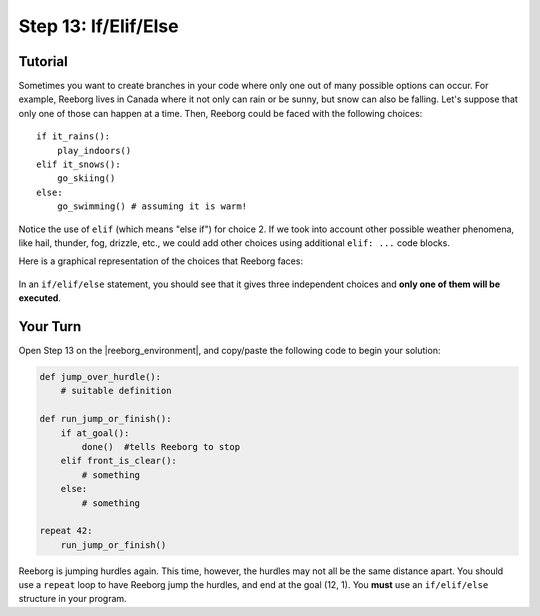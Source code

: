 Step 13: If/Elif/Else
=====================

.. reveal:: curriculum_addressed_step13
    :showtitle: Curriculum Outcomes Addressed In This Section

    - **CS20-CP1** Apply various problem-solving strategies to solve programming problems throughout Computer Science 20.
    - **CS20-CP2** Use common coding techniques to enhance code elegance and troubleshoot errors throughout Computer Science 20.
    - **CS20-FP2** Investigate how control structures affect program flow.
    - **CS20-FP3** Construct and utilize functions to create reusable pieces of code.

.. index:: if-elif-else

Tutorial
---------

Sometimes you want to create branches in your code where only one out of many possible options can occur. For example, Reeborg lives in Canada where it not only can rain or be sunny, but snow can also be falling. Let's suppose that only one of those can happen at a time. Then, Reeborg could be faced with the following choices::

    if it_rains():
        play_indoors()
    elif it_snows():
        go_skiing()
    else:
        go_swimming() # assuming it is warm!

Notice the use of ``elif`` (which means "else if") for choice 2. If we took into account other possible weather phenomena, like hail, thunder, fog, drizzle, etc., we could add other choices using additional ``elif: ...`` code blocks.

Here is a graphical representation of the choices that Reeborg faces:

.. figure:: images/flowcharts/elif.jpg
   :align: center

In an ``if/elif/else`` statement, you should see that it gives three independent choices and **only one of them will be executed**.


Your Turn
---------

Open Step 13 on the |reeborg_environment|, and copy/paste the following code to begin your solution:

.. code-block:: python

    def jump_over_hurdle():
        # suitable definition

    def run_jump_or_finish():
        if at_goal():
            done()  #tells Reeborg to stop
        elif front_is_clear():
            # something
        else:
            # something

    repeat 42:
        run_jump_or_finish()

.. image:: images/step13.png

Reeborg is jumping hurdles again. This time, however, the hurdles may not all be the same distance apart. You should use a ``repeat`` loop to have Reeborg jump the hurdles, and end at the goal (12, 1). You **must** use an ``if/elif/else`` structure in your program. 

.. |reeborg_environment| raw:: html

   <a href="https://reeborg.cs20.ca/?lang=en&mode=python&menu=worlds/menus/sk_menu.json&name=Step%2013" target="_blank">Reeborg environment</a>

